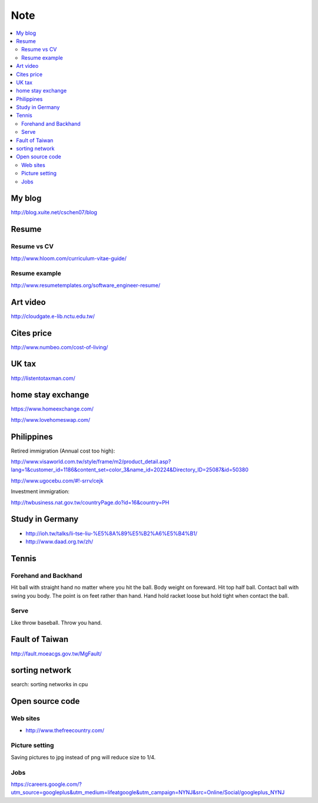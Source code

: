 Note
=======

.. contents::
   :local:
   :depth: 4

My blog
-------

http://blog.xuite.net/cschen07/blog

Resume
------

Resume vs CV
~~~~~~~~~~~~

http://www.hloom.com/curriculum-vitae-guide/

Resume example
~~~~~~~~~~~~~~

http://www.resumetemplates.org/software_engineer-resume/

Art video
------------

http://cloudgate.e-lib.nctu.edu.tw/


Cites price 
-------------

http://www.numbeo.com/cost-of-living/


UK tax
---------

http://listentotaxman.com/


home stay exchange
-------------------

https://www.homeexchange.com/

http://www.lovehomeswap.com/


Philippines
------------

Retired immigration (Annual cost too high):

http://www.visaworld.com.tw/style/frame/m2/product_detail.asp?lang=1&customer_id=1186&content_set=color_3&name_id=20224&Directory_ID=25087&id=50380

http://www.ugocebu.com/#!-srrv/cejk

Investment immigration:

http://twbusiness.nat.gov.tw/countryPage.do?id=16&country=PH


Study in Germany
----------------

- http://ioh.tw/talks/li-tse-liu-%E5%8A%89%E5%B2%A6%E5%B4%B1/

- http://www.daad.org.tw/zh/


Tennis 
------

Forehand and Backhand
~~~~~~~~~~~~~~~~~~~~~

Hit ball with straight hand no matter where you hit the ball. 
Body weight on foreward. Hit top half ball. Contact ball with swing you body. 
The point is on feet rather than hand. 
Hand hold racket loose but hold tight when contact the ball.

Serve
~~~~~

Like throw baseball. Throw you hand.


Fault of Taiwan
---------------

http://fault.moeacgs.gov.tw/MgFault/


sorting network
----------------

search: sorting networks in cpu


Open source code
----------------

Web sites
~~~~~~~~~

- http://www.thefreecountry.com/


Picture setting
~~~~~~~~~~~~~~~

Saving pictures to jpg instead of png will reduce size to 1/4.


Jobs
~~~~

https://careers.google.com/?utm_source=googleplus&utm_medium=lifeatgoogle&utm_campaign=NYNJ&src=Online/Social/googleplus_NYNJ


